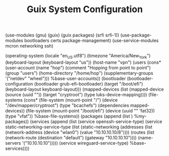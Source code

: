 #+TITLE: Guix System Configuration
#+PROPERTY: header-args:scheme :tangle config.scm

(use-modules (gnu) (guix) (guix packages) (srfi srfi-1))
(use-package-modules bootloaders certs package-management)
(use-service-modules mcron networking ssh)

(operating-system
  (locale "en_US.utf8")
  (timezone "America/New_York")
  (keyboard-layout (keyboard-layout "us"))
  (host-name "vpn")
  (users (cons* (user-account
                  (name "hop")
                  (comment "Hopping from point to point")
                  (group "users")
                  (home-directory "/home/hop")
                  (supplementary-groups
                    '("netdev" "wheel")))
                %base-user-accounts))
  (bootloader
    (bootloader-configuration
      (bootloader grub-efi-bootloader)
      (target "/boot/efi")
      (keyboard-layout keyboard-layout)))
  (mapped-devices
    (list (mapped-device
            (source
              (uuid ""))
            (target "cryptroot")
            (type luks-device-mapping))))
  (file-systems
    (cons* (file-system
             (mount-point "/")
             (device "/dev/mapper/cryptroot")
             (type "bcachefs")
             (dependencies mapped-devices))
           (file-system
             (mount-point "/boot/efi")
             (device (uuid "" 'fat32))
             (type "vfat"))
           %base-file-systems))
  (packages
    (append
      (list
      )
  %my-packages))
  (services
    (append
      (list (service openssh-service-type)
            (service static-networking-service-type
                  (list (static-networking
                         (addresses
                          (list (network-address
                                 (device "wlan0")
                                 (value "10.10.10.10/8"))))
                         (routes
                          (list (network-route
                                 (destination "default")
                                 (gateway "10.10.10.10"))))
                         (name-servers '("10.10.10.10")))))
            (service wireguard-service-type)
      %base-services))))